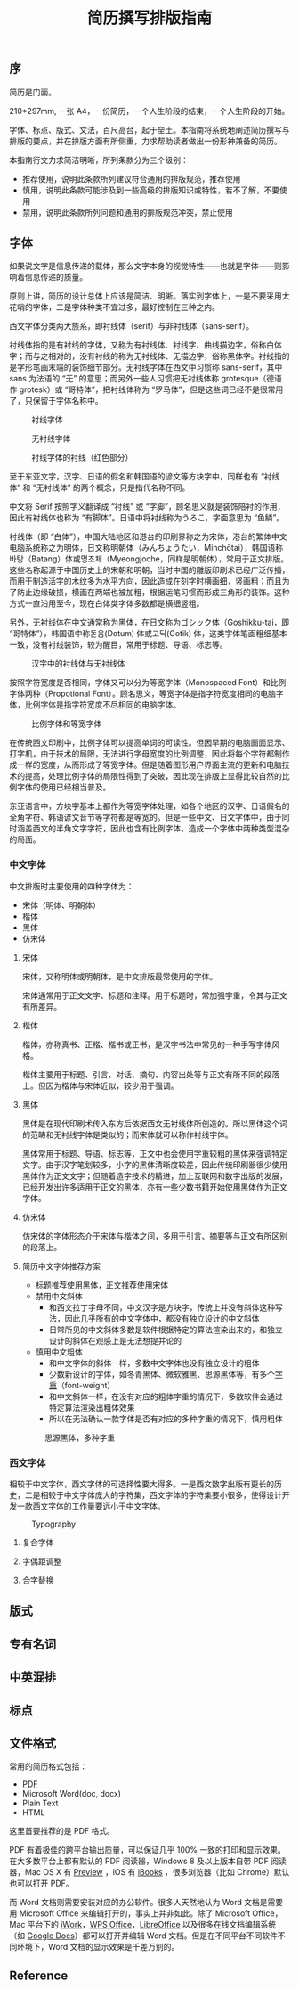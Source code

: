#+TITLE: 简历撰写排版指南

** 序

简历是门面。

210*297mm, 一张 A4，一份简历，一个人生阶段的结束，一个人生阶段的开始。

字体、标点、版式、文法，百尺高台，起于垒土。本指南将系统地阐述简历撰写与排版的要点，并在排版方面有所侧重，力求帮助读者做出一份形神兼备的简历。

本指南行文力求简洁明晰，所列条款分为三个级别：
- 推荐使用，说明此条款所列建议符合通用的排版规范，推荐使用
- 慎用，说明此条款可能涉及到一些高级的排版知识或特性，若不了解，不要使用
- 禁用，说明此条款所列问题和通用的排版规范冲突，禁止使用

** 字体

如果说文字是信息传递的载体，那么文字本身的视觉特性——也就是字体——则影响着信息传递的质量。

原则上讲，简历的设计总体上应该是简洁、明晰。落实到字体上，一是不要采用太花哨的字体，二是字体种类不宜过多，最好控制在三种之内。

西文字体分类两大族系，即衬线体（serif）与非衬线体（sans-serif）。

衬线体指的是有衬线的字体，又称为有衬线体、衬线字、曲线描边字，俗称白体字；而与之相对的，没有衬线的称为无衬线体、无描边字，俗称黑体字。衬线指的是字形笔画末端的装饰细节部分。无衬线字体在西文中习惯称 sans-serif，其中 sans 为法语的 “无” 的意思；而另外一些人习惯把无衬线体称 grotesque（德语作 grotesk）或 “哥特体”，把衬线体称为 “罗马体”，但是这些词已经不是很常用了，只保留于字体名称中。

#+CAPTION: 衬线字体
#+NAME: image:serif-and-sans-01
[[/static/images/1280px-Serif_and_sans-serif_01.svg.png]]

#+CAPTION: 无衬线字体
#+NAME: image:serif-and-sans-02
[[/static/images/1280px-Serif_and_sans-serif_02.svg.png]]

#+CAPTION: 衬线字体的衬线（红色部分）
#+NAME: image:serif-and-sans-03
[[/static/images/1280px-Serif_and_sans-serif_03.svg.png]]

至于东亚文字，汉字、日语的假名和韩国语的谚文等方块字中，同样也有 “衬线体” 和 “无衬线体” 的两个概念，只是指代名称不同。

中文将 Serif 按照字义翻译成 “衬线” 或 “字脚”，顾名思义就是装饰陪衬的作用，因此有衬线体也称为 “有脚体”。日语中将衬线称为うろこ，字面意思为 “鱼鳞”。

衬线体（即 “白体”），中国大陆地区和港台的印刷界称之为宋体，港台的繁体中文电脑系统称之为明体，日文称明朝体（みんちょうたい，Minchōtai），韩国语称바탕（Batang）体或명조체（Myeongjoche，同样是明朝体），常用于正文排版。这些名称起源于中国历史上的宋朝和明朝，当时中国的雕版印刷术已经广泛传播，而用于制造活字的木纹多为水平方向，因此造成在刻字时横画细，竖画粗；而且为了防止边缘破损，横画在两端也被加粗，根据运笔习惯而形成三角形的装饰。这种方式一直沿用至今，现在白体类字体多数都是横细竖粗。

另外，无衬线体在中文通常称为黑体，在日文称为ゴシック体（Goshikku-tai，即 “哥特体”），韩国语中称돋움(Dotum) 体或고딕(Gotik) 体，这类字体笔画粗细基本一致，没有衬线装饰，较为醒目，常用于标题、导语、标志等。

#+CAPTION: 汉字中的衬线体与无衬线体
#+NAME: image:serif-and-sans-03
[[/static/images/1280px-Chinese_typefaces_(_In_accordance_with_MOE,_ROC).svg.png]]

按照字符宽度是否相同，字体又可以分为等宽字体（Monospaced Font）和比例字体两种（Propotional Font）。顾名思义，等宽字体是指字符宽度相同的电脑字体，比例字体是指字符宽度不尽相同的电脑字体。

#+CAPTION: 比例字体和等宽字体
#+NAME: image:propotional-and-monospaced-font
[[/static/images/1280px-Propvsmono.svg.png]]

在传统西文印刷中，比例字体可以提高单词的可读性。但因早期的电脑画面显示、打字机，由于技术的局限，无法进行字母宽度的比例调整，因此将每个字符都制作成一样的宽度，从而形成了等宽字体。但是随着图形用户界面主流的更新和电脑技术的提高，处理比例字体的局限性得到了突破，因此现在排版上显得比较自然的比例字体的使用已经相当普及。

东亚语言中，方块字基本上都作为等宽字体处理，如各个地区的汉字、日语假名的全角字符、韩语谚文音节等字符都是等宽的。但是一些中文、日文字体中，由于同时涵盖西文的半角文字字符，因此也含有比例字体，造成一个字体中两种类型混杂的局面。

*** 中文字体

中文排版时主要使用的四种字体为：
- 宋体（明体、明朝体）
- 楷体
- 黑体
- 仿宋体

**** 宋体

宋体，又称明体或明朝体，是中文排版最常使用的字体。

宋体通常用于正文文字、标题和注释。用于标题时，常加强字重，令其与正文有所差异。

**** 楷体

楷体，亦称真书、正楷、楷书或正书，是汉字书法中常见的一种手写字体风格。

楷体主要用于标题、引言、对话、摘句、内容出处等与正文有所不同的段落上。但因为楷体与宋体近似，较少用于强调。

**** 黑体

黑体是在现代印刷术传入东方后依据西文无衬线体所创造的。所以黑体这个词的范畴和无衬线字体是类似的；而宋体就可以称作衬线字体。

黑体常用于标题、导语、标志等，正文中也会使用字重较粗的黑体来强调特定文字。由于汉字笔划较多，小字的黑体清晰度较差，因此传统印刷器很少使用黑体作为正文文字；但随着造字技术的精进，加上互联网和数字出版的发展，已经开发出许多适用于正文的黑体，亦有一些少数书籍开始使用黑体作为正文字体。

**** 仿宋体

仿宋体的字体形态介于宋体与楷体之间，多用于引言、摘要等与正文有所区别的段落上。

**** 简历中文字体推荐方案

- 标题推荐使用黑体，正文推荐使用宋体
- 禁用中文斜体
  - 和西文拉丁字母不同，中文汉字是方块字，传统上并没有斜体这种写法，因此几乎所有的中文字体中，都没有独立设计的中文斜体
  - 日常所见的中文斜体多数是软件根据特定的算法渲染出来的，和独立设计的斜体在观感上是无法想提并论的
- 慎用中文粗体
  - 和中文字体的斜体一样，多数中文字体也没有独立设计的粗体
  - 少数新设计的字体，如冬青黑体、微软雅黑、思源黑体等，有多个[[https://zh.wikipedia.org/wiki/%25E5%25AD%2597%25E5%259E%258B#.E5.AD.97.E9.87.8D][字重]]（font-weight）
  - 和中文斜体一样，在没有对应的粗体字重的情况下，多数软件会通过特定算法渲染出粗体效果
  - 所以在无法确认一款字体是否有对应的多种字重的情况下，慎用粗体

#+CAPTION: 思源黑体，多种字重
#+NAME: image:source-hans-sans-font-weight
[[/static/images/1280px-SourceHanSans.svg.png]]

*** 西文字体

相较于中文字体，西文字体的可选择性要大得多。一是西文数字出版有更长的历史，二是相较于中文字体庞大的字符集，西文字体的字符集要小很多，使得设计开发一款西文字体的工作量要远小于中文字体。

#+CAPTION: Typography
#+NAME: image:typography
[[/static/images/2000px-Typography_line_terms_alternate.svg.png]]

**** 复合字体

**** 字偶距调整

**** 合字替换

** 版式

** 专有名词

** 中英混排

** 标点

** 文件格式

常用的简历格式包括：

- [[https://en.wikipedia.org/wiki/Portable_Document_Format][PDF]]
- Microsoft Word(doc, docx)
- Plain Text
- HTML

这里首要推荐的是 PDF 格式。

PDF 有着极佳的跨平台输出质量，可以保证几乎 100% 一致的打印和显示效果。在大多数平台上都有默认的 PDF 阅读器，Windows 8 及以上版本自带 PDF 阅读器，Mac OS X 有 [[https://en.wikipedia.org/wiki/Preview_(Mac_OS)][Preview]] ，iOS 有 [[http://www.apple.com/ibooks/][iBooks]] ，很多浏览器（比如 Chrome）默认也可以打开 PDF。

而 Word 文档则需要安装对应的办公软件。很多人天然地认为 Word 文档是需要用 Microsoft Office 来编辑打开的，事实上并非如此。除了 Microsoft Office，Mac 平台下的 [[https://en.wikipedia.org/wiki/IWork][iWork]]，[[http://wps.com/][WPS Office]]，[[https://www.libreoffice.org/][LibreOffice]] 以及很多在线文档编辑系统（如 [[https://docs.google.com/][Google Docs]]）都可以打开并编辑 Word 文档。但是在不同平台不同软件不同环境下，Word 文档的显示效果是千差万别的。

** Reference

[1] Requirements for Chinese Text Layout 中文排版需求，https://www.w3.org/TR/clreq
